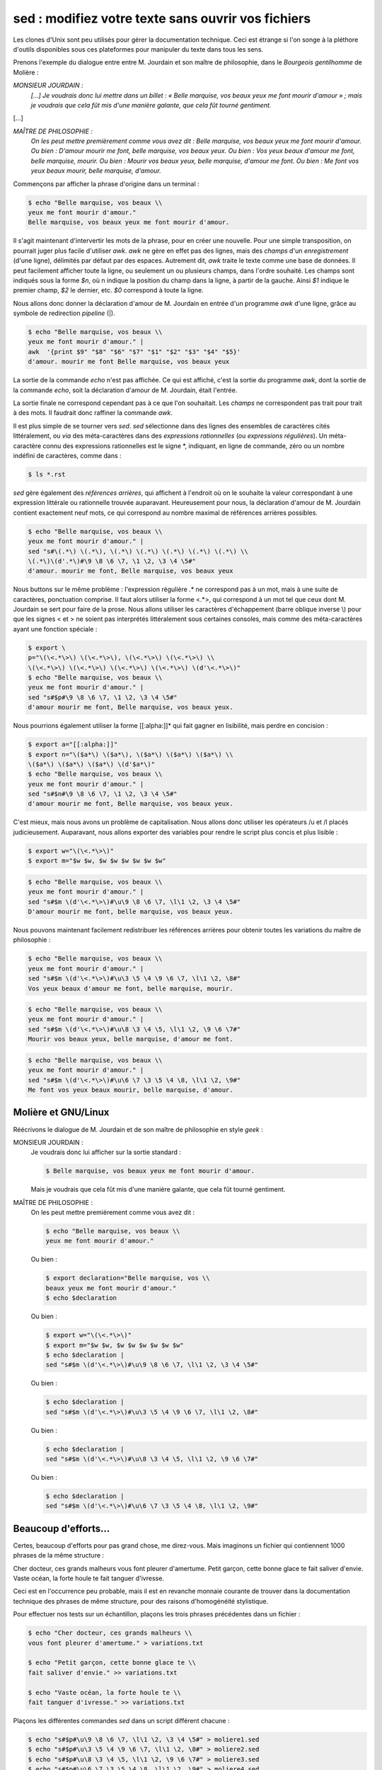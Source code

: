 .. Copyright 2011-2015 Olivier Carrère
.. Cette œuvre est mise à disposition selon les termes de la licence Creative
.. Commons Attribution - Pas d'utilisation commerciale - Partage dans les mêmes
.. conditions 4.0 international.

.. code review: yes

.. _sed-modifiez-votre-texte-sans-ouvrir-vos-fichiers:

sed : modifiez votre texte sans ouvrir vos fichiers
===================================================

Les clones d'Unix sont peu utilisés pour gérer la documentation technique. Ceci
est étrange si l'on songe à la pléthore d'outils disponibles sous ces
plateformes pour manipuler du texte dans tous les sens.

Prenons l'exemple du dialogue entre entre M. Jourdain et son maître de
philosophie, dans le *Bourgeois gentilhomme* de Molière :

*MONSIEUR JOURDAIN :*
  *[...] Je voudrais donc lui mettre dans un billet : « Belle marquise, vos
  beaux yeux me font mourir d'amour » ; mais je voudrais que cela fût mis d'une
  manière galante, que cela fût tourné gentiment.*

[...]

*MAÎTRE DE PHILOSOPHIE :*
   *On les peut mettre premièrement comme vous avez dit : Belle marquise, vos
   beaux yeux me font mourir d'amour. Ou bien : D'amour mourir me font, belle
   marquise, vos beaux yeux. Ou bien : Vos yeux beaux d'amour me font, belle
   marquise, mourir. Ou bien : Mourir vos beaux yeux, belle marquise, d'amour me
   font. Ou bien : Me font vos yeux beaux mourir, belle marquise, d'amour.*

Commençons par afficher la phrase d'origine dans un terminal :

.. code-block:: console

   $ echo "Belle marquise, vos beaux \\
   yeux me font mourir d'amour."
   Belle marquise, vos beaux yeux me font mourir d'amour.

Il s'agit maintenant d'intervertir les mots de la phrase, pour en créer une
nouvelle. Pour une simple transposition, on pourrait juger plus facile
d'utiliser *awk*. *awk* ne gère en effet pas des lignes, mais des *champs* d'un
*enregistrement* (d'une ligne), délimités par défaut par des espaces. Autrement
dit, *awk* traite le texte comme une base de données. Il peut facilement
afficher toute la ligne, ou seulement un ou plusieurs champs, dans l'ordre
souhaité. Les champs sont indiqués sous la forme *$n*, où n indique la position
du champ dans la ligne, à partir de la gauche. Ainsi *$1* indique le premier
champ, *$2* le dernier, etc. *$0* correspond à toute la ligne.

Nous allons donc donner la déclaration d'amour de M. Jourdain en entrée d'un
programme *awk* d'une ligne, grâce au symbole de redirection *pipeline* (|).

.. code-block:: console

   $ echo "Belle marquise, vos beaux \\
   yeux me font mourir d'amour." |
   awk  '{print $9" "$8" "$6" "$7" "$1" "$2" "$3" "$4" "$5}'
   d'amour. mourir me font Belle marquise, vos beaux yeux

La sortie de la commande *echo* n'est pas affichée. Ce qui est affiché, c'est la
sortie du programme *awk*, dont la sortie de la commande *echo*, soit la
déclaration d'amour de M. Jourdain, était l'entrée.

La sortie finale ne correspond cependant pas à ce que l'on souhaitait.  Les
*champs* ne correspondent pas trait pour trait à des mots. Il faudrait donc
raffiner la commande *awk*.

Il est plus simple de se tourner vers *sed*. *sed* sélectionne dans des lignes
des ensembles de caractères cités littéralement, ou *via* des méta-caractères
dans des *expressions rationnelles* (ou *expressions régulières*). Un
méta-caractère connu des expressions rationnelles est le signe \*, indiquant, en
ligne de commande, zéro ou un nombre indéfini de caractères, comme dans :

.. code-block:: console

   $ ls *.rst

*sed* gère également des *références arrières*, qui affichent à l'endroit où on
le souhaite la valeur correspondant à une expression littérale ou rationnelle
trouvée auparavant. Heureusement pour nous, la déclaration d'amour
de M. Jourdain contient exactement neuf mots, ce qui correspond au nombre
maximal de références arrières possibles.

.. code-block:: console

   $ echo "Belle marquise, vos beaux \\
   yeux me font mourir d'amour." |
   sed "s#\(.*\) \(.*\), \(.*\) \(.*\) \(.*\) \(.*\) \(.*\) \\
   \(.*\)\(d'.*\)#\9 \8 \6 \7, \1 \2, \3 \4 \5#"
   d'amour. mourir me font, Belle marquise, vos beaux yeux

Nous buttons sur le même problème : l'expression régulière .* ne correspond pas à
un mot, mais à une suite de caractères, ponctuation comprise. Il faut alors
utiliser la forme <.*>, qui correspond à un mot tel que ceux dont M. Jourdain se
sert pour faire de la prose. Nous allons utiliser les caractères d'échappement
(barre oblique inverse \\) pour que les signes < et > ne soient pas interprétés
littéralement sous certaines consoles, mais comme des méta-caractères ayant une
fonction spéciale :

.. code-block:: console

   $ export \
   p="\(\<.*\>\) \(\<.*\>\), \(\<.*\>\) \(\<.*\>\) \\
   \(\<.*\>\) \(\<.*\>\) \(\<.*\>\) \(\<.*\>\) \(d'\<.*\>\)"
   $ echo "Belle marquise, vos beaux \\
   yeux me font mourir d'amour." |
   sed "s#$p#\9 \8 \6 \7, \1 \2, \3 \4 \5#"
   d'amour mourir me font, Belle marquise, vos beaux yeux.

Nous pourrions également utiliser la forme [[:alpha:]]* qui fait gagner en
lisibilité, mais perdre en concision :

.. code-block:: console

   $ export a="[[:alpha:]]"
   $ export n="\($a*\) \($a*\), \($a*\) \($a*\) \($a*\) \\
   \($a*\) \($a*\) \($a*\) \(d'$a*\)"
   $ echo "Belle marquise, vos beaux \\
   yeux me font mourir d'amour." |
   sed "s#$n#\9 \8 \6 \7, \1 \2, \3 \4 \5#"
   d'amour mourir me font, Belle marquise, vos beaux yeux.

C'est mieux, mais nous avons un problème de capitalisation. Nous allons donc
utiliser les opérateurs /u et /l placés judicieusement.  Auparavant, nous allons
exporter des variables pour rendre le script plus concis et plus lisible :

.. code-block:: console

   $ export w="\(\<.*\>\)"
   $ export m="$w $w, $w $w $w $w $w $w"

.. code-block:: console

   $ echo "Belle marquise, vos beaux \\
   yeux me font mourir d'amour." |
   sed "s#$m \(d'\<.*\>\)#\u\9 \8 \6 \7, \l\1 \2, \3 \4 \5#"
   D'amour mourir me font, belle marquise, vos beaux yeux.

Nous pouvons maintenant facilement redistribuer les références arrières pour
obtenir toutes les variations du maître de philosophie :

.. code-block:: console

   $ echo "Belle marquise, vos beaux \\
   yeux me font mourir d'amour." |
   sed "s#$m \(d'\<.*\>\)#\u\3 \5 \4 \9 \6 \7, \l\1 \2, \8#"
   Vos yeux beaux d'amour me font, belle marquise, mourir.

.. code-block:: console

   $ echo "Belle marquise, vos beaux \\
   yeux me font mourir d'amour." |
   sed "s#$m \(d'\<.*\>\)#\u\8 \3 \4 \5, \l\1 \2, \9 \6 \7#"
   Mourir vos beaux yeux, belle marquise, d'amour me font.

.. code-block:: console

   $ echo "Belle marquise, vos beaux \\
   yeux me font mourir d'amour." |
   sed "s#$m \(d'\<.*\>\)#\u\6 \7 \3 \5 \4 \8, \l\1 \2, \9#"
   Me font vos yeux beaux mourir, belle marquise, d'amour.

Molière et GNU/Linux
--------------------

Réécrivons le dialogue de M. Jourdain et de son maître de philosophie en style
*geek* :

MONSIEUR JOURDAIN :
   Je voudrais donc lui afficher sur la sortie standard :

   .. code-block:: console

      $ Belle marquise, vos beaux yeux me font mourir d'amour.

   Mais je voudrais que cela fût mis d'une manière galante, que cela fût tourné
   gentiment.

MAÎTRE DE PHILOSOPHIE :
   On les peut mettre premièrement comme vous avez dit :

   .. code-block:: console

      $ echo "Belle marquise, vos beaux \\
      yeux me font mourir d'amour."

   Ou bien :

   .. code-block:: console

      $ export declaration="Belle marquise, vos \\
      beaux yeux me font mourir d'amour."
      $ echo $declaration

   Ou bien :

   .. code-block:: console

      $ export w="\(\<.*\>\)"
      $ export m="$w $w, $w $w $w $w $w $w"
      $ echo $declaration |
      sed "s#$m \(d'\<.*\>\)#\u\9 \8 \6 \7, \l\1 \2, \3 \4 \5#"

   Ou bien :

   .. code-block:: console

      $ echo $declaration |
      sed "s#$m \(d'\<.*\>\)#\u\3 \5 \4 \9 \6 \7, \l\1 \2, \8#"

   Ou bien :

   .. code-block:: console

      $ echo $declaration |
      sed "s#$m \(d'\<.*\>\)#\u\8 \3 \4 \5, \l\1 \2, \9 \6 \7#"

   Ou bien :

   .. code-block:: console

      $ echo $declaration |
      sed "s#$m \(d'\<.*\>\)#\u\6 \7 \3 \5 \4 \8, \l\1 \2, \9#"

Beaucoup d'efforts…
-------------------

Certes, beaucoup d'efforts pour pas grand chose, me direz-vous. Mais imaginons
un fichier qui contiennent 1000 phrases de la même structure :

Cher docteur, ces grands malheurs vous font pleurer d'amertume.
Petit garçon, cette bonne glace te fait saliver d'envie.
Vaste océan, la forte houle te fait tanguer d'ivresse.

Ceci est en l'occurrence peu probable, mais il est en revanche monnaie courante
de trouver dans la documentation technique des phrases de même structure, pour
des raisons d'homogénéité stylistique.

Pour effectuer nos tests sur un échantillon, plaçons les trois phrases
précédentes dans un fichier :

.. code-block:: console

   $ echo "Cher docteur, ces grands malheurs \\
   vous font pleurer d'amertume." > variations.txt

   $ echo "Petit garçon, cette bonne glace te \\
   fait saliver d'envie." >> variations.txt

   $ echo "Vaste océan, la forte houle te \\
   fait tanguer d'ivresse." >> variations.txt

Plaçons les différentes commandes *sed* dans un script différent chacune :

.. code-block:: console

   $ echo "s#$p#\u\9 \8 \6 \7, \l\1 \2, \3 \4 \5#" > moliere1.sed
   $ echo "s#$p#\u\3 \5 \4 \9 \6 \7, \l\1 \2, \8#" > moliere2.sed
   $ echo "s#$p#\u\8 \3 \4 \5, \l\1 \2, \9 \6 \7#" > moliere3.sed
   $ echo "s#$p#\u\6 \7 \3 \5 \4 \8, \l\1 \2, \9#" > moliere4.sed

Exécutons maintenant en boucle tous les
scripts *sed* sur toutes les lignes du fichier :

.. code-block:: console

   $ for (( i=1; i<5; i++ )); do
      while read s;
       do echo "$s" |
        sed -f moliere$i.sed ;
       done < variations.txt
      done
   D'amertume pleurer vous font, cher docteur, ces grands malheurs.
   D'envie saliver te fait, petit garçon, cette bonne glace.
   D'ivresse tanguer te fait, vaste océan, la forte houle.
   Ces malheurs grands d'amertume vous font, cher docteur, pleurer.
   Cette glace bonne d'envie te fait, petit garçon, saliver.
   La houle forte d'ivresse te fait, vaste océan, tanguer.
   Pleurer ces grands malheurs, cher docteur, d'amertume vous font.
   Saliver cette bonne glace, petit garçon, d'envie te fait.
   Tanguer la forte houle, vaste océan, d'ivresse te fait.
   Vous font ces malheurs grands pleurer, cher docteur, d'amertume.
   Te fait cette glace bonne saliver, petit garçon, d'envie.
   Te fait la houle forte tanguer, vaste océan, d'ivresse.

Et voilà. En quelques instants, sans jamais ouvrir un seul fichier, nous
appliquons une suite d'opérations complexes sur un nombre indéfini de phrases de
même structure. Ce qui n'est pas possible sous un traitement de texte ou autre
outil muni d'une interface graphique, ou sur des fichiers binaires.

.. text review: yes
